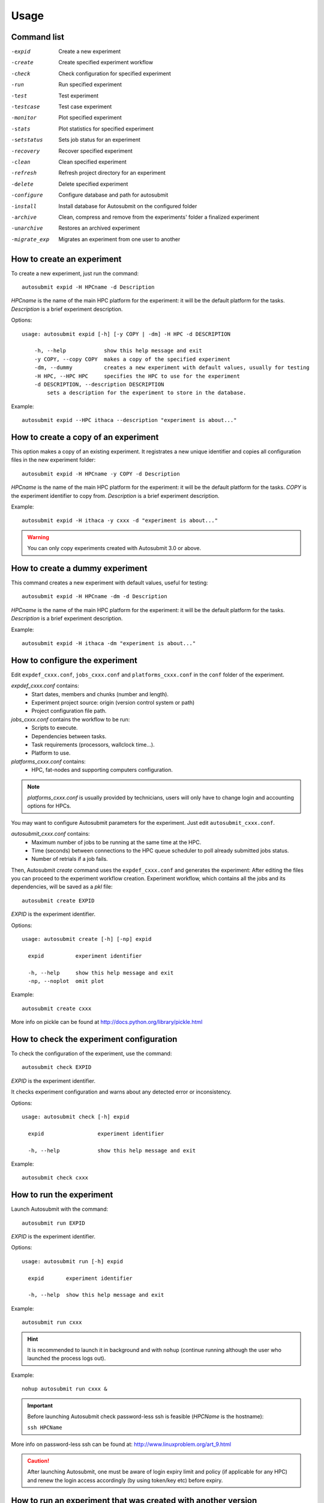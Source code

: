 *****
Usage
*****

Command list
============


-expid  Create a new experiment
-create  Create specified experiment workflow
-check  Check configuration for specified experiment
-run  Run specified experiment
-test  Test experiment
-testcase  Test case experiment
-monitor  Plot specified experiment
-stats  Plot statistics for specified experiment
-setstatus  Sets job status for an experiment
-recovery  Recover specified experiment
-clean  Clean specified experiment
-refresh  Refresh project directory for an experiment
-delete  Delete specified experiment
-configure  Configure database and path for autosubmit
-install  Install database for Autosubmit on the configured folder
-archive  Clean, compress and remove from the experiments' folder a finalized experiment
-unarchive  Restores an archived experiment
-migrate_exp  Migrates an experiment from one user to another


How to create an experiment
===========================
To create a new experiment, just run the command:
::

    autosubmit expid -H HPCname -d Description

*HPCname* is the name of the main HPC platform for the experiment: it will be the default platform for the tasks.
*Description* is a brief experiment description.

Options:
::

    usage: autosubmit expid [-h] [-y COPY | -dm] -H HPC -d DESCRIPTION

        -h, --help            show this help message and exit
        -y COPY, --copy COPY  makes a copy of the specified experiment
        -dm, --dummy          creates a new experiment with default values, usually for testing
        -H HPC, --HPC HPC     specifies the HPC to use for the experiment
        -d DESCRIPTION, --description DESCRIPTION
            sets a description for the experiment to store in the database.

Example:
::

    autosubmit expid --HPC ithaca --description "experiment is about..."

How to create a copy of an experiment
=====================================
This option makes a copy of an existing experiment.
It registrates a new unique identifier and copies all configuration files in the new experiment folder:
::

    autosubmit expid -H HPCname -y COPY -d Description

*HPCname* is the name of the main HPC platform for the experiment: it will be the default platform for the tasks.
*COPY* is the experiment identifier to copy from.
*Description* is a brief experiment description.

Example:
::

    autosubmit expid -H ithaca -y cxxx -d "experiment is about..."

.. warning:: You can only copy experiments created with Autosubmit 3.0 or above.

How to create a dummy experiment
================================
This command creates a new experiment with default values, useful for testing:
::

    autosubmit expid -H HPCname -dm -d Description

*HPCname* is the name of the main HPC platform for the experiment: it will be the default platform for the tasks.
*Description* is a brief experiment description.

Example:
::

    autosubmit expid -H ithaca -dm "experiment is about..."

How to configure the experiment
===============================

Edit ``expdef_cxxx.conf``, ``jobs_cxxx.conf`` and ``platforms_cxxx.conf`` in the ``conf`` folder of the experiment.

*expdef_cxxx.conf* contains:
    - Start dates, members and chunks (number and length).
    - Experiment project source: origin (version control system or path)
    - Project configuration file path.

*jobs_cxxx.conf* contains the workflow to be run:
    - Scripts to execute.
    - Dependencies between tasks.
    - Task requirements (processors, wallclock time...).
    - Platform to use.

*platforms_cxxx.conf* contains:
    - HPC, fat-nodes and supporting computers configuration.

.. note:: *platforms_cxxx.conf* is usually provided by technicians, users will only have to change login and accounting options for HPCs.

You may want to configure Autosubmit parameters for the experiment. Just edit ``autosubmit_cxxx.conf``.

*autosubmit_cxxx.conf* contains:
    - Maximum number of jobs to be running at the same time at the HPC.
    - Time (seconds) between connections to the HPC queue scheduler to poll already submitted jobs status.
    - Number of retrials if a job fails.

Then, Autosubmit *create* command uses the ``expdef_cxxx.conf`` and generates the experiment:
After editing the files you can proceed to the experiment workflow creation.
Experiment workflow, which contains all the jobs and its dependencies, will be saved as a *pkl* file:
::

    autosubmit create EXPID

*EXPID* is the experiment identifier.

Options:
::

    usage: autosubmit create [-h] [-np] expid

      expid          experiment identifier

      -h, --help     show this help message and exit
      -np, --noplot  omit plot

Example:
::

    autosubmit create cxxx

More info on pickle can be found at http://docs.python.org/library/pickle.html

How to check the experiment configuration
=========================================
To check the configuration of the experiment, use the command:
::

    autosubmit check EXPID

*EXPID* is the experiment identifier.

It checks experiment configuration and warns about any detected error or inconsistency.

Options:
::

    usage: autosubmit check [-h] expid

      expid                 experiment identifier

      -h, --help            show this help message and exit

Example:
::

    autosubmit check cxxx


How to run the experiment
=========================
Launch Autosubmit with the command:
::

    autosubmit run EXPID

*EXPID* is the experiment identifier.

Options:
::

    usage: autosubmit run [-h] expid

      expid       experiment identifier

      -h, --help  show this help message and exit

Example:
::

    autosubmit run cxxx

.. hint:: It is recommended to launch it in background and with ``nohup`` (continue running although the user who launched the process logs out).

Example:
::

    nohup autosubmit run cxxx &

.. important:: Before launching Autosubmit check password-less ssh is feasible (*HPCName* is the hostname):

    ``ssh HPCName``

More info on password-less ssh can be found at: http://www.linuxproblem.org/art_9.html

.. caution:: After launching Autosubmit, one must be aware of login expiry limit and policy (if applicable for any HPC) and renew the login access accordingly (by using token/key etc) before expiry.

How to run an experiment that was created with another version
==============================================================

.. important:: First of all you have to stop your Autosubmit instance related with the experiment

Once you've already loaded / installed the Autosubmit version do you want:
::

    autosubmit create EXPID
    autosubmit recovery EXPID -s -all
    autosubmit run EXPID

*EXPID* is the experiment identifier.

The most common problem when you change your Autosubmit version is the apparition of several Python errors.
This is due to how Autosubmit saves internally the data, which can be incompatible between versions.
The steps above represent the process to re-create (1) these internal data structures and to recover (2) the previous status of your experiment.


How to test the experiment
==========================
This method is to conduct a test for a given experiment. It creates a new experiment for a given experiment with a
given number of chunks with a random start date and a random member to be run on a random HPC.

To test the experiment, use the command:
::

    autosubmit test CHUNKS EXPID

*EXPID* is the experiment identifier.
*CHUNKS* is the number of chunks to run in the test.



Options:
::

    usage: autosubmit test [-h] -c CHUNKS [-m MEMBER] [-s STARDATE] [-H HPC] [-b BRANCH] expid

        expid                 experiment identifier

         -h, --help            show this help message and exit
         -c CHUNKS, --chunks CHUNKS
                               chunks to run
         -m MEMBER, --member MEMBER
                               member to run
         -s STARDATE, --stardate STARDATE
                               stardate to run
         -H HPC, --HPC HPC     HPC to run experiment on it
         -b BRANCH, --branch BRANCH
                               branch from git to run (or revision from subversion)

Example:
::

    autosubmit test -c 1 -s 19801101 -m fc0 -H ithaca -b develop cxxx


How to create a test case experiment
====================================
This method is to create a test case experiment. It creates a new experiment for a test case with a
given number of chunks, start date, member and HPC.

To create a test case experiment, use the command:
::

    autosubmit testcase



Options:
::

    usage: autosubmit testcase [-h] [-y COPY] -d DESCRIPTION [-c CHUNKS]
                               [-m MEMBER] [-s STARDATE] [-H HPC] [-b BRANCH]

        expid                 experiment identifier

         -h, --help            show this help message and exit
         -c CHUNKS, --chunks CHUNKS
                               chunks to run
         -m MEMBER, --member MEMBER
                               member to run
         -s STARDATE, --stardate STARDATE
                               stardate to run
         -H HPC, --HPC HPC     HPC to run experiment on it
         -b BRANCH, --branch BRANCH
                               branch from git to run (or revision from subversion)

Example:
::

    autosubmit testcase -d "TEST CASE cca-intel auto-ecearth3 layer 0: T511L91-ORCA025L75-LIM3 (cold restart) (a092-a09n)" -H cca-intel -b 3.2.0b_develop -y a09n


How to monitor the experiment
=============================
To monitor the status of the experiment, use the command:
::

    autosubmit monitor EXPID

*EXPID* is the experiment identifier.

Options:
::

    usage: autosubmit monitor [-h] [-o {pdf,png,ps,svg}] expid

      expid                 experiment identifier

      -h, --help            show this help message and exit
      -o {pdf,png,ps,svg}, --output {pdf,png,ps,svg}
                            type of output for generated plot

Example:
::

    autosubmit monitor cxxx

The location where user can find the generated plots with date and timestamp can be found below:

::

    <experiments_directory>/cxxx/plot/cxxx_<date>_<time>.pdf

.. hint::
    Very large plots may be a problem for some pdf and image viewers.
    If you are having trouble with your usual monitoring tool, try using svg output and opening it with Google Chrome with the SVG Navigator extension installed.

How to monitor job statistics
=============================
The following command could be adopted to generate the plots for visualizing the jobs statistics of the experiment at any instance:
::

    autosubmit stats EXPID

*EXPID* is the experiment identifier.

Options:
::

    usage: autosubmit stats [-h] [-ft] [-fp] [-o {pdf,png,ps,svg}] expid

      expid                 experiment identifier

      -h, --help            show this help message and exit
      -ft FILTER_TYPE, --filter_type FILTER_TYPE
                            Select the job type to filter the list of jobs
      -fp FILTER_PERIOD, --filter_period FILTER_PERIOD
                            Select the period of time to filter the jobs
                            from current time to the past in number of hours back
      -o {pdf,png,ps,svg}, --output {pdf,png,ps,svg}
                            type of output for generated plot

Example:
::

    autosubmit stats cxxx

The location where user can find the generated plots with date and timestamp can be found below:

::

    <experiments_directory>/cxxx/plot/cxxx_statistics_<date>_<time>.pdf


How to add your particular statistics
=====================================
Although Autosubmit saves several statistics about your experiment, as the queueing time for each job, how many failures per job, etc.
The user also might be interested in adding his particular statistics to the Autosubmit stats report (```autosubmit stats EXPID```).
The allowed format for this feature is the same as the Autosubmit configuration files: INI style. For example:
::

    [COUPLING]
    LOAD_BALANCE = 0.44
    RECOMMEDED_PROCS_MODEL_A = 522
    RECOMMEDED_PROCS_MODEL_B = 418

The location where user can put this stats is in the file:
::

    <experiments_directory>/cxxx/tmp/cxxx_GENERAL_STATS

.. hint:: If it is not yet created, you can manually create the file: ```expid_GENERAL_STATS``` inside the ```tmp``` folder.

How to stop the experiment
==========================

You can stop Autosubmit by sending a signal to the process.
To get the process identifier (PID) you can use the ps command on a shell interpreter/terminal.
::

    ps -ef | grep autosubmit
    dmanubens  22835     1  1 May04 ?        00:45:35 autosubmit run cxxy
    dmanubens  25783     1  1 May04 ?        00:42:25 autosubmit run cxxx

To send a signal to a process you can use kill also on a terminal.

To stop immediately experiment cxxx:
::

    kill -9 22835

.. important:: In case you want to restart the experiment, you must follow the
    :ref:`restexp` procedure, explained below, in order to properly resynchronize all completed jobs.

.. _restexp:

How to restart the experiment
=============================

This procedure allows you to restart an experiment.

You must execute:
::

    autosubmit recovery EXPID

*EXPID* is the experiment identifier.

Options:
::

    usage: autosubmit recovery [-h] [-np] [-all] [-s] expid

        expid       experiment identifier

        -h, --help  show this help message and exit
        -np, --noplot  omit plot
        -all        Get all completed files to synchronize pkl
        -s, --save  Save changes to disk

Example:
::

    autosubmit recovery cxxx -s

.. hint:: When we are satisfied with the results we can use the parameter -s, which will save the change to the pkl file and rename the update file.

The -all flag is used to synchronize all jobs of our experiment locally with the information available on the remote platform
(i.e.: download the COMPLETED files we may not have). In case new files are found, the ``pkl`` will be updated.

Example:
::

    autosubmit recovery cxxx -all -s


How to rerun a part of the experiment
=====================================

This procedure allows you to create automatically a new pickle with a list of jobs of the experiment to rerun.

Using the ``expdef_<expid>.conf`` the ``create`` command will generate the rerun if the variable RERUN is set to TRUE and a CHUNKLIST is provided.

::

    autosubmit create cxxx

It will read the list of chunks specified in the CHUNKLIST and will generate a new plot.

.. note:: The results are saved in the new pkl ``rerun_job_list.pkl``.

Example:
::

    vi <experiments_directory>/cxxx/conf/expdef_cxxx.conf

.. code-block:: ini

    [...]

    [rerun]
    # Is a rerun or not? [Default: Do set FALSE]. BOOLEAN = TRUE, FALSE
    RERUN = TRUE
    # If RERUN = TRUE then supply the list of chunks to rerun
    # LIST = "[ 19601101 [ fc0 [1 2 3 4] fc1 [1] ] 19651101 [ fc0 [16-30] ] ]"
    CHUNKLIST = [ 19601101 [ fc1 [1] ]

    [...]

Then you are able to start again Autosubmit for the rerun of cxxx 19601101, chunk 1, member 1:

::

    nohup autosubmit run cxxx &


How to clean the experiment
===========================

This procedure allows you to save space after finalising an experiment.  
You must execute:
::

    autosubmit clean EXPID


Options:
::

    usage: autosubmit clean [-h] [-pr] [-p] [-s] expid

      expid           experiment identifier

      -h, --help      show this help message and exit
      -pr, --project  clean project
      -p, --plot      clean plot, only 2 last will remain
      -s, --stats     clean stats, only last will remain

* The -p and -s flag are used to clean our experiment ``plot`` folder to save disk space. Only the two latest plots will be kept. Older plots will be removed.

Example:
::

    autosubmit clean cxxx -p

* The -pr flag is used to clean our experiment ``proj`` locally in order to save space (it could be particullary big).

.. caution:: Bear in mind that if you have not synchronized your experiment project folder with the information available on the remote repository (i.e.: commit and push any changes we may have), or in case new files are found, the clean procedure will be failing although you specify the -pr option.

Example:
::

    autosubmit clean cxxx -pr

A bare copy (which occupies less space on disk) will be automatically made.

.. hint:: That bare clone can be always reconverted in a working clone if we want to run again the experiment by using ``git clone bare_clone original_clone``.

.. note:: In addition, every time you run this command with -pr option, it will check the commit unique identifier for local working tree existing on the ``proj`` directory.
    In case that commit identifier exists, clean will register it to the ``expdef_cxxx.conf`` file.


How to refresh the experiment project
=====================================

To refresh the project directory of the experiment, use the command:
::

    autosubmit refresh EXPID

*EXPID* is the experiment identifier.

It checks experiment configuration and copy code from original repository to project directory.

.. warning:: DO NOT USE THIS COMMAND IF YOU ARE NOT SURE !
    Project directory will be overwritten and you may loose local changes.


Options:
::

    usage: autosubmit refresh [-h] expid

      expid                 experiment identifier

      -h, --help            show this help message and exit
      -mc, --model_conf     overwrite model conf file
      -jc, --jobs_conf      overwrite jobs conf file

Example:
::

    autosubmit refresh cxxx



How to delete the experiment
============================

To delete the experiment, use the command:
::

    autosubmit delete EXPID

*EXPID* is the experiment identifier.

.. warning:: DO NOT USE THIS COMMAND IF YOU ARE NOT SURE !
    It deletes the experiment from database and experiment’s folder.

Options:
::

    usage: autosubmit delete [-h] [-f] expid

      expid                 experiment identifier

      -h, --help            show this help message and exit
      -f, --force  deletes experiment without confirmation


Example:
::

    autosubmit delete cxxx

.. warning:: Be careful ! force option does not ask for your confirmation.

How to add a new job
====================

To add a new job, open the <experiments_directory>/cxxx/conf/jobs_cxxx.conf file where cxxx is the experiment
identifier and add this text:

.. code-block:: ini

    [new_job]
    FILE = <new_job_template>

This will create a new job named "new_job" that will be executed once at the default platform. This job will user the
template located at <new_job_template> (path is relative to project folder).

This is the minimun job definition and usually is not enough. You usually will need to add some others parameters:

* PLATFORM: allows you to execute the job in a platform of yout choice. It must be defined in the experiment's
  platforms.conf file or to have the value 'LOCAL' that always refer to the machine running Autosubmit

* RUNNING: defines if jobs runs only once or once per stardate, member or chunk. Options are: once, date,
  member, chunk

* DEPENDENCIES: defines dependencies from job as a list of parents jobs separed by spaces. For example, if
  'new_job' has to wait for "old_job" to finish, you must add the line "DEPENDENCIES = old_job". For dependencies to
  jobs running in previous chunks, members or startdates, use -(DISTANCE). For example, for a job "SIM" waiting for
  the previous "SIM" job to finish, you have to add "DEPENDENCIES = SIM-1"

For jobs running in HPC platforms, usually you have to provide information about processors, wallclock times and more
. To do this use:

* WALLCLOCK: wallclock time to be submitted to the HPC queue in format HH:MM

* PROCESSORS: processors number to be submitted to the HPC. If not specified, defaults to 1.

* THREADS:  threads number to be submitted to the HPC. If not specified, defaults to 1.

* TASKS: tasks number to be submitted to the HPC. If not specified, defaults to 1.

* QUEUE: queue to add the job to. If not specificied, uses PLATFORM default.

There are also another, less used features that you can use:

* FREQUENCY: specifies that a job has only to be run after X dates, members or chunk. A job will always be created for
  the last one. If not specified, defaults to 1

* SYNCHRONIZE: specifies that a job with RUNNING=chunk, has to synchronize its dependencies chunks at a 'date' or
  'member' level, which means that the jobs will be unified: one per chunk for all members or dates.
  If not specified, the synchronization is for each chunk of all the experiment.

* RERUN_ONLY: determines if a job is only to be executed in reruns. If not specified, defaults to false.

* RERUN_DEPENDENCIES: defines the jobs to be rerun if this job is going to be rerunned. Syntax is identical to
  the used in DEPENDENCIES

Example:

.. code-block:: ini

    [SIM]
    FILE = templates/ecearth3/ecearth3.sim
    DEPENDENCIES = INI SIM-1 CLEAN-2
    RUNNING = chunk
    WALLCLOCK = 04:00
    PROCESSORS = 1616
    THREADS = 1
    TASKS = 1

How to add a new platform
=========================

.. hint::
    If you are interested in changing the communications library, go to the section below.

To add a new platform, open the <experiments_directory>/cxxx/conf/platforms_cxxx.conf file where cxxx is the experiment
identifier and add this text:

.. code-block:: ini

    [new_platform]
    TYPE = <platform_type>
    HOST = <host_name>
    PROJECT = <project>
    USER = <user>
    SCRATCH = <scratch_dir>


This will create a platform named "new_platform". The options specified are all mandatory:

* TYPE: queue type for the platform. Options supported are PBS, SGE, PS, LSF, ecaccess and SLURM and
also the options supported by saga-python library.

* HOST: hostname of the platform

* PROJECT: project for the machine scheduler

* USER: user for the machine scheduler

* SCRATCH_DIR: path to the scratch directory of the machine

* VERSION: determines de version of the platform type

.. warning:: With some platform types, Autosubmit may also need the version, forcing you to add the parameter
    VERSION. These platforms are PBS (options: 10, 11, 12) and ecaccess (options: pbs, loadleveler).

.. hint:: If you want to run on ``marenostrum3`` with ``saga`` communications library, you have to set the
platform type as ``lsf`` and the platform version as ``mn``.

Some platforms may require to run serial jobs in a different queue or platform. To avoid changing the job
configuration, you can specify what platform or queue to use to run serial jobs assigned to this platform:

* SERIAL_PLATFORM: if specified, Autosubmit will run jobs with only one processor in the specified platform.

* SERIAL_QUEUE: if specified, Autosubmit will run jobs with only one processor in the specified queue. Autosubmit
  will ignore this configuration if SERIAL_PLATFORM is provided

There are some other parameters that you must need to specify:

* BUDGET: budget account for the machine scheduler. If omitted, takes the value defined in PROJECT

* ADD_PROJECT_TO_HOST = option to add project name to host. This is required for some HPCs

* QUEUE: if given, Autosubmit will add jobs to the given queue instead of platform's default queue

* TEST_SUITE: if true, autosubmit test command can use this queue as a main queue. Defaults to false

* MAX_WAITING_JOBS: maximum number of jobs to be waiting in this platform.

* TOTAL_JOBS: maximum number of jobs to be running at the same time in this platform.

Example:

.. code-block:: ini

    [platform]
    TYPE = SGE
    HOST = hostname
    PROJECT = my_project
    ADD_PROJECT_TO_HOST = true
    USER = my_user
    SCRATCH_DIR = /scratch
    TEST_SUITE = True

How to change the communications library
=====================================

In order to handle the remote communications with the different platforms, Autosubmit uses an implementation
of a communications library. There are multiple implementations, so you can choose any of them.

.. hint::
    At this moment there are two available communications libraries which are ``saga`` and ``paramiko``.

To change the communications library, open the <experiments_directory>/cxxx/conf/autosubmit_cxxx.conf file
where cxxx is the experiment identifier and change the value of the API configuration variable in the communications
section:

.. code-block:: ini

    [communications]
    # Communications library used to connect with platforms: paramiko or saga.
    # Default = paramiko
    API = saga


How to archive an experiment
============================

To archive the experiment, use the command:
::

    autosubmit archive EXPID

*EXPID* is the experiment identifier.

.. warning:: this command calls implicitly the clean command. Check clean command documentation.

.. warning:: experiment will be unusable after archiving. If you want to use it, you will need to call first the
    unarchive command


Options:
::

    usage: autosubmit archive [-h] expid

      expid                 experiment identifier

      -h, --help            show this help message and exit


Example:
::

    autosubmit archive cxxx

.. hint:: Archived experiment will be stored as a tar.gz file on a folder named after the year of the last
    COMPLETED file date. If not COMPLETED file is present, it will be stored in the folder matching the
    date at the time the archive command was run.

How to unarchive an experiment
==============================

To unarchive an experiment, use the command:
::

    autosubmit unarchive EXPID

*EXPID* is the experiment identifier.

Options:
::

    usage: autosubmit unarchive [-h] expid

      expid                 experiment identifier

      -h, --help            show this help message and exit


Example:
::

    autosubmit unarchive cxxx


How to migrate an experiment
============================
To migrate an experiment from one user to another, you need to add two parameters in the platforms configuration file:

 * USER_TO = <user>
 * TEMP_DIR = <hpc_temporary_directory>

Then, just run the command:
::

    autosubmit migrate_exp --ofer expid


Local files will be archived and remote files put in the HPC temporary directory.

.. warning:: The temporary directory must be readable by both users (old owner and new owner).

Then the new owner will have to run the command:
::

    autosubmit migrate_exp --pickup expid



Local files will be unarchived and remote files copied from the temporal loaction.

.. warning:: The old owner might need to remove temporal files and archive.

How to configure email notifications
====================================

To configure the email notifications, you have to follow two configuration steps:

1. First you have to enable email notifications and set the accounts where you will receive it.

Edit ``autosubmit_cxxx.conf`` in the ``conf`` folder of the experiment.

.. hint::
    Remember that you can define more than one email address divided by a whitespace.

Example:
::

    vi <experiments_directory>/cxxx/conf/autosubmit_cxxx.conf

.. code-block:: ini

    [mail]
    # Enable mail notifications
    # Default = False
    NOTIFICATIONS = True
    # Mail address where notifications will be received
    TO =  jsmith@example.com  rlewis@example.com

2. Then you have to define for which jobs you want to be notified.

Edit ``jobs_cxxx.conf`` in the ``conf`` folder of the experiment.

.. hint::
    You will be notified every time the job changes its status to one of the statuses
    defined on the parameter ``NOTIFY_ON``

.. hint::
    Remember that you can define more than one job status divided by a whitespace.

Example:
::

    vi <experiments_directory>/cxxx/conf/jobs_cxxx.conf

.. code-block:: ini

    [LOCAL_SETUP]
    FILE = LOCAL_SETUP.sh
    PLATFORM = LOCAL
    NOTIFY_ON = FAILED COMPLETED


How to request exclusivity or reservation
=========================================

To request exclusivity or reservation for your jobs, you can configure two platform variables:

Edit ``platforms_cxxx.conf`` in the ``conf`` folder of the experiment.

.. hint::
    Until now, it is only available for MareNostrum.

.. hint::
    To define some jobs with exclusivity/reservation and some others without it, you can define
    twice a platform, one with this parameters and another one without it.

Example:
::

    vi <experiments_directory>/cxxx/conf/platforms_cxxx.conf

.. code-block:: ini

    [marenostrum3]
    TYPE = LSF
    HOST = mn-bsc32
    PROJECT = bsc32
    ADD_PROJECT_TO_HOST = false
    USER = bsc32XXX
    SCRATCH_DIR = /gpfs/scratch
    TEST_SUITE = True
    EXCLUSIVITY = True

Of course, you can configure only one or both. For example, for reservation it would be:

Example:
::

    vi <experiments_directory>/cxxx/conf/platforms_cxxx.conf

.. code-block:: ini

    [marenostrum3]
    TYPE = LSF
    ...
    RESERVATION = your-reservation-id